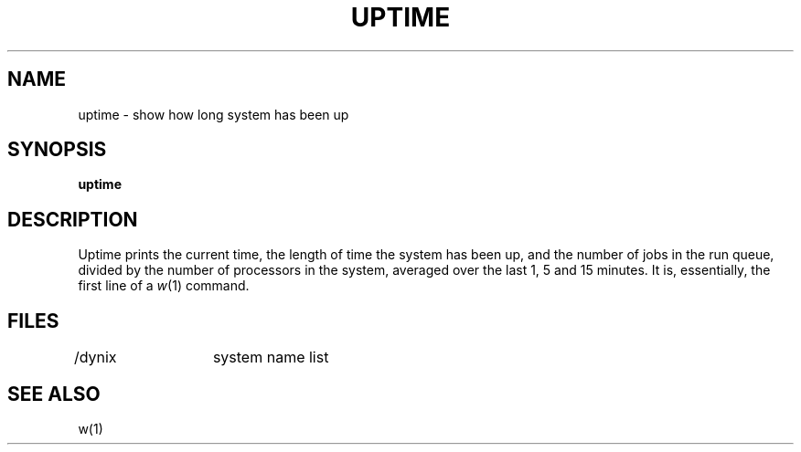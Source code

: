 .\" $Copyright: $
.\" Copyright (c) 1984, 1985, 1986, 1987, 1988, 1989, 1990, 1991
.\" Sequent Computer Systems, Inc.   All rights reserved.
.\"  
.\" This software is furnished under a license and may be used
.\" only in accordance with the terms of that license and with the
.\" inclusion of the above copyright notice.   This software may not
.\" be provided or otherwise made available to, or used by, any
.\" other person.  No title to or ownership of the software is
.\" hereby transferred.
...
.V= $Header: uptime.1 1.6 1991/06/13 00:02:39 $
.TH UPTIME 1 "\*(V)" "3BSD"
.SH NAME
uptime \- show how long system has been up
.SH SYNOPSIS
.B uptime
.SH DESCRIPTION
Uptime prints the current time, the length of time the system has been up,
and the number of jobs in the run queue,
divided by the number of processors in the system,
averaged over the last 1, 5 and
15 minutes.
It is, essentially, the first line of a
.IR w (1)
command.
.SH FILES
/dynix	system name list
.SH SEE ALSO
w(1)
